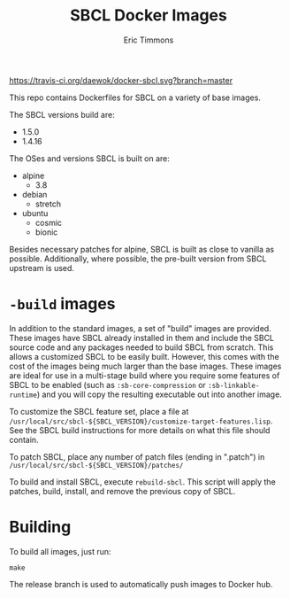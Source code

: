 #+TITLE: SBCL Docker Images
#+AUTHOR: Eric Timmons

https://travis-ci.org/daewok/docker-sbcl.svg?branch=master

This repo contains Dockerfiles for SBCL on a variety of base images.

The SBCL versions build are:

+ 1.5.0
+ 1.4.16

The OSes and versions SBCL is built on are:

+ alpine
  + 3.8
+ debian
  + stretch
+ ubuntu
  + cosmic
  + bionic

Besides necessary patches for alpine, SBCL is built as close to vanilla as
possible. Additionally, where possible, the pre-built version from SBCL upstream
is used.

* =-build= images

  In addition to the standard images, a set of "build" images are
  provided. These images have SBCL already installed in them and include the
  SBCL source code and any packages needed to build SBCL from scratch. This
  allows a customized SBCL to be easily built. However, this comes with the cost
  of the images being much larger than the base images. These images are ideal
  for use in a multi-stage build where you require some features of SBCL to be
  enabled (such as ~:sb-core-compression~ or ~:sb-linkable-runtime~) and you
  will copy the resulting executable out into another image.

  To customize the SBCL feature set, place a file at
  =/usr/local/src/sbcl-${SBCL_VERSION}/customize-target-features.lisp=. See the
  SBCL build instructions for more details on what this file should contain.

  To patch SBCL, place any number of patch files (ending in ".patch") in
  =/usr/local/src/sbcl-${SBCL_VERSION}/patches/=

  To build and install SBCL, execute ~rebuild-sbcl~. This script will apply the
  patches, build, install, and remove the previous copy of SBCL.

* Building

  To build all images, just run:

  #+begin_src shell
    make
  #+end_src
  The release branch is used to automatically push images to Docker hub.
